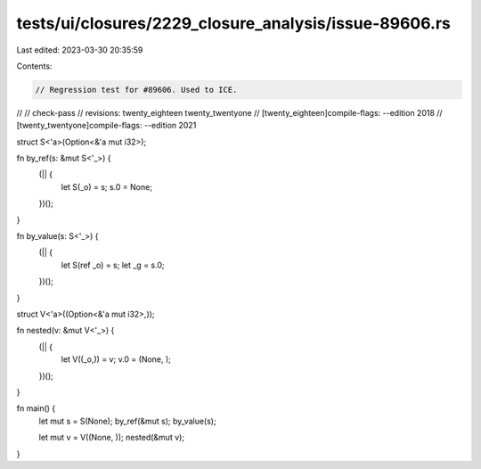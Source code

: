 tests/ui/closures/2229_closure_analysis/issue-89606.rs
======================================================

Last edited: 2023-03-30 20:35:59

Contents:

.. code-block:: rs

    // Regression test for #89606. Used to ICE.
//
// check-pass
// revisions: twenty_eighteen twenty_twentyone
// [twenty_eighteen]compile-flags: --edition 2018
// [twenty_twentyone]compile-flags: --edition 2021

struct S<'a>(Option<&'a mut i32>);

fn by_ref(s: &mut S<'_>) {
    (|| {
        let S(_o) = s;
        s.0 = None;
    })();
}

fn by_value(s: S<'_>) {
    (|| {
        let S(ref _o) = s;
        let _g = s.0;
    })();
}

struct V<'a>((Option<&'a mut i32>,));

fn nested(v: &mut V<'_>) {
    (|| {
        let V((_o,)) = v;
        v.0 = (None, );
    })();
}

fn main() {
    let mut s = S(None);
    by_ref(&mut s);
    by_value(s);

    let mut v = V((None, ));
    nested(&mut v);
}


